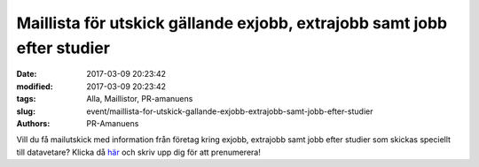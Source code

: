 Maillista för utskick gällande exjobb, extrajobb samt jobb efter studier
########################################################################

:date: 2017-03-09 20:23:42
:modified: 2017-03-09 20:23:42
:tags: Alla, Maillistor, PR-amanuens
:slug: event/maillista-for-utskick-gallande-exjobb-extrajobb-samt-jobb-efter-studier
:authors: PR-Amanuens

Vill du få mailutskick med information från företag kring exjobb,
extrajobb samt jobb efter studier som skickas speciellt till datavetare?
Klicka då
`här <https://lists.uu.se/sympa/subscribe/teknat-dvk-info?previous_action=info>`__
och skriv upp dig för att prenumerera!
